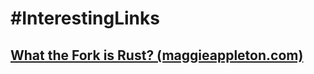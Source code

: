 * #InterestingLinks
** [[https://maggieappleton.com/wtf-rust][What the Fork is Rust? (maggieappleton.com)]]